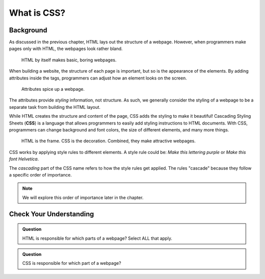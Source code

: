 What is CSS?
============

Background
----------

As discussed in the previous chapter, HTML lays out the structure of a webpage.
However, when programmers make pages only with HTML, the webpages look rather
bland.

.. figure:: figures/bland-page.png
   :alt: Webpage with a boring (black text on a white background) heading, paragraph, section, article, and list.

   HTML by itself makes basic, boring webpages.

When building a website, the structure of each page is important, but so is the
appearance of the elements. By adding attributes inside the tags, programmers
can adjust how an element looks on the screen.

.. figure:: figures/styled-page.png
   :alt: Webpage with a styled heading, paragraph, section, article, list, and with a background image.

   Attributes spice up a webpage.

.. index:: ! css

The attributes provide *styling* information, not structure. As such, we
generally consider the styling of a webpage to be a separate task from building
the HTML layout.

While HTML creates the structure and content of the page, CSS adds the styling
to make it beautiful! Cascading Styling Sheets (**CSS**) is a language that
allows programmers to easily add styling instructions to HTML documents. With
CSS, programmers can change background and font colors, the size of different
elements, and many more things.

.. figure:: figures/html-css.png
   :alt: A house frame represents HTML. Paint, carpet, etc. is the CSS. Together, they make an attractive building.
   :width: 80%

   HTML is the frame. CSS is the decoration. Combined, they make attractive webpages.

CSS works by applying style rules to different elements. A style rule could be:
*Make this lettering purple* or *Make this font Helvetica*.

The *cascading* part of the CSS name refers to how the style rules get applied.
The rules "cascade" because they follow a specific order of importance.

.. admonition:: Note

   We will explore this order of importance later in the chapter. 

Check Your Understanding
------------------------

.. admonition:: Question

   HTML is responsible for which parts of a webpage? Select ALL that apply.

   .. raw:: html

      <ol type="a">
         <li><span id = "a" onclick="highlight('a', true)">The structure</span></li>
         <li><span id = "b" onclick="highlight('b', true)">The content</span></li>
         <li><span id = "c" onclick="highlight('c', false)">The appearance</span></li>
         <li><span id = "d" onclick="highlight('d', false)">The web address</span></li>
      </ol>

.. Answers = a, b

.. admonition:: Question

   CSS is responsible for which part of a webpage?

   .. raw:: html

      <ol type="a">
         <li><input type="radio" name="Q2" autocomplete="off" onclick="evaluateMC(name, false)"> The structure</li>
         <li><input type="radio" name="Q2" autocomplete="off" onclick="evaluateMC(name, false)"> The content</li>
         <li><input type="radio" name="Q2" autocomplete="off" onclick="evaluateMC(name, true)"> The appearance</li>
         <li><input type="radio" name="Q2" autocomplete="off" onclick="evaluateMC(name, false)"> The web address</li>
      </ol>
      <p id="Q2"></p>

.. Answer = c

.. raw:: html

   <script type="text/JavaScript">
      function evaluateMC(id, correct) {
         if (correct) {
            document.getElementById(id).innerHTML = 'Yep!';
            document.getElementById(id).style.color = 'blue';
         } else {
            document.getElementById(id).innerHTML = 'Nope!';
            document.getElementById(id).style.color = 'red';
         }
      }

      function highlight(id, answer) {
         text = document.getElementById(id).innerHTML
         if (text.indexOf('Correct') !== -1 || text.indexOf('Nope') !== -1) {
            return
         }
         if (answer) {
            document.getElementById(id).style.background = 'lightgreen';
            document.getElementById(id).innerHTML = text + ' - Correct!';
         } else {
            document.getElementById(id).innerHTML = text + ' - Nope!';
            document.getElementById(id).style.color = 'red';
         }
      }
   </script>
